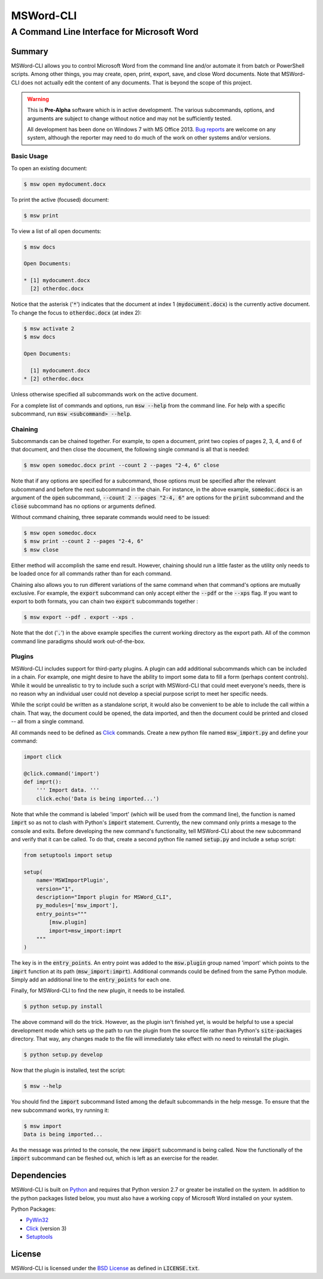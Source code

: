 ==========
MSWord-CLI
==========
-------------------------------------------
A Command Line Interface for Microsoft Word
-------------------------------------------

Summary
=======

.. default-role:: code

MSWord-CLI allows you to control Microsoft Word from the command line and/or automate
it from batch or PowerShell scripts. Among other things, you may create, open, print,
export, save, and close Word documents. Note that MSWord-CLI does not actually edit the 
content of any documents. That is beyond the scope of this project.

.. warning::
	This is **Pre-Alpha** software which is in active development. The various subcommands, options,
	and arguments are subject to change without notice and may not be sufficiently tested.

	All development has been done on Windows 7 with MS Office 2013. `Bug reports`_ are welcome on any 
	system, although the reporter may need to do much of the work on other systems and/or versions.

.. _`Bug reports`: https://github.com/waylan/msword-cli/issues/new

Basic Usage
-----------

To open an existing document:

.. code:: bash

	$ msw open mydocument.docx

To print the active (focused) document:

.. code:: bash

	$ msw print

To view a list of all open documents:

.. code:: bash

	$ msw docs

	Open Documents:

	* [1] mydocument.docx
	  [2] otherdoc.docx

Notice that the asterisk ('`*`') indicates that the document at index 1 (`mydocument.docx`) is the 
currently active document. To change the focus to `otherdoc.docx` (at index 2):

.. code:: bash

	$ msw activate 2
	$ msw docs

	Open Documents:

	  [1] mydocument.docx
	* [2] otherdoc.docx

Unless otherwise specified all subcommands work on the active document.  

For a complete list of commands and options, run `msw --help` from the command line. For help
with a specific subcommand, run `msw <subcommand> --help`.

Chaining
--------

Subcommands can be chained together. For example, to open a document, print two copies of 
pages 2, 3, 4, and 6 of that document, and then close the document, the following single 
command is all that is needed:

.. code:: bash

	$ msw open somedoc.docx print --count 2 --pages "2-4, 6" close

Note that if any options are specified for a subcommand, those options must be specified after
the relevant subcommand and before the next subcommand in the chain. For instance, in the above 
example, `somedoc.docx` is an argument of the `open` subcommand, `--count 2 --pages "2-4, 6"` 
are options for the `print` subcommand and the `close` subcommand has no options or arguments 
defined.

Without command chaining, three separate commands would need to be issued:

.. code:: bash

	$ msw open somedoc.docx
	$ msw print --count 2 --pages "2-4, 6"
	$ msw close

Either method will accomplish the same end result. However, chaining should run a little faster
as the utility only needs to be loaded once for all commands rather than for each command.

Chaining also allows you to run different variations of the same command when that command's
options are mutually exclusive. For example, the `export` subcommand can only accept either
the `--pdf` or the `--xps` flag. If you want to export to both formats, you can chain two
`export` subcommands together :

.. code:: bash

    $ msw export --pdf . export --xps .

Note that the dot ('`.`') in the above example specifies the current working directory as the 
export path. All of the common command line paradigms should work out-of-the-box.

Plugins
-------

MSWord-CLI includes support for third-party plugins. A plugin can add additional subcommands
which can be included in a chain. For example, one might desire to have the ability to import
some data to fill a form (perhaps content controls). While it would be unrealistic to try to
include such a script with MSWord-CLI that could meet everyone's needs, there is no reason
why an individual user could not develop a special purpose script to meet her specific needs.

While the script could be written as a standalone script, it would also be convenient to be
able to include the call within a chain. That way, the document could be opened, the data imported,
and then the document could be printed and closed -- all from a single command.

All commands need to be defined as `Click`_ commands. Create a new python file named `msw_import.py`
and define your command:

.. code:: python

    import click

    @click.command('import')
    def imprt():
        ''' Import data. '''
        click.echo('Data is being imported...')

Note that while the command is labeled 'import' (which will be used from the command line), the 
function is named `imprt` so as not to clash with Python's `import` statement. Currently, the 
new command only prints a mesage to the console and exits. Before developing the new command's 
functionality, tell MSWord-CLI about the new subcommand and verify that it can be called. 
To do that, create a second python file named `setup.py` and include a setup script:

.. code:: python

	from setuptools import setup

	setup(
	    name='MSWImportPlugin',
	    version="1",
	    description="Import plugin for MSWord_CLI",
	    py_modules=['msw_import'],
	    entry_points="""
	        [msw.plugin]
	        import=msw_import:imprt
	    """
	)

The key is in the `entry_points`. An entry point was added to the `msw.plugin` group named 'import'
which points to the `imprt` function at its path (`msw_import:imprt`). Additional commands could
be defined from the same Python module. Simply add an additional line to the `entry_points` for 
each one.

Finally, for MSWord-CLI to find the new plugin, it needs to be installed.

.. code:: bash

	$ python setup.py install

The above command will do the trick. However, as the plugin isn't finished yet, is would be helpful
to use a special development mode which sets up the path to run the plugin from the source file 
rather than Python's `site-packages` directory. That way, any changes made to the file will 
immediately take effect with no need to reinstall the plugin.

.. code:: bash

	$ python setup.py develop

Now that the plugin is installed, test the script:

.. code:: bash
	
	$ msw --help

You should find the `import` subcommand listed among the default subcommands in the help messge. 
To ensure that the new subcommand works, try running it:

.. code:: bash
	
	$ msw import
	Data is being imported...

As the message was printed to the console, the new `import` subcommand is being called. Now 
the functionally of the `import` subcommand can be fleshed out, which is left as an exercise 
for the reader.

Dependencies
============

MSWord-CLI is built on Python_ and requires that Python version 2.7 or greater be installed
on the system. In addition to the python packages listed below, you must also have a working 
copy of Microsoft Word installed on your system.

Python Packages:

* PyWin32_
* Click_ (version 3)
* Setuptools_

.. _Python: http://python.org/
.. _PyWin32: http://sf.net/projects/pywin32
.. _Click: http://click.pocoo.org/
.. _Setuptools: https://pypi.python.org/pypi/setuptools

License
=======

MSWord-CLI is licensed under the `BSD License`_ as defined in `LICENSE.txt`.

.. _`BSD License`: http://opensource.org/licenses/BSD-2-Clause
